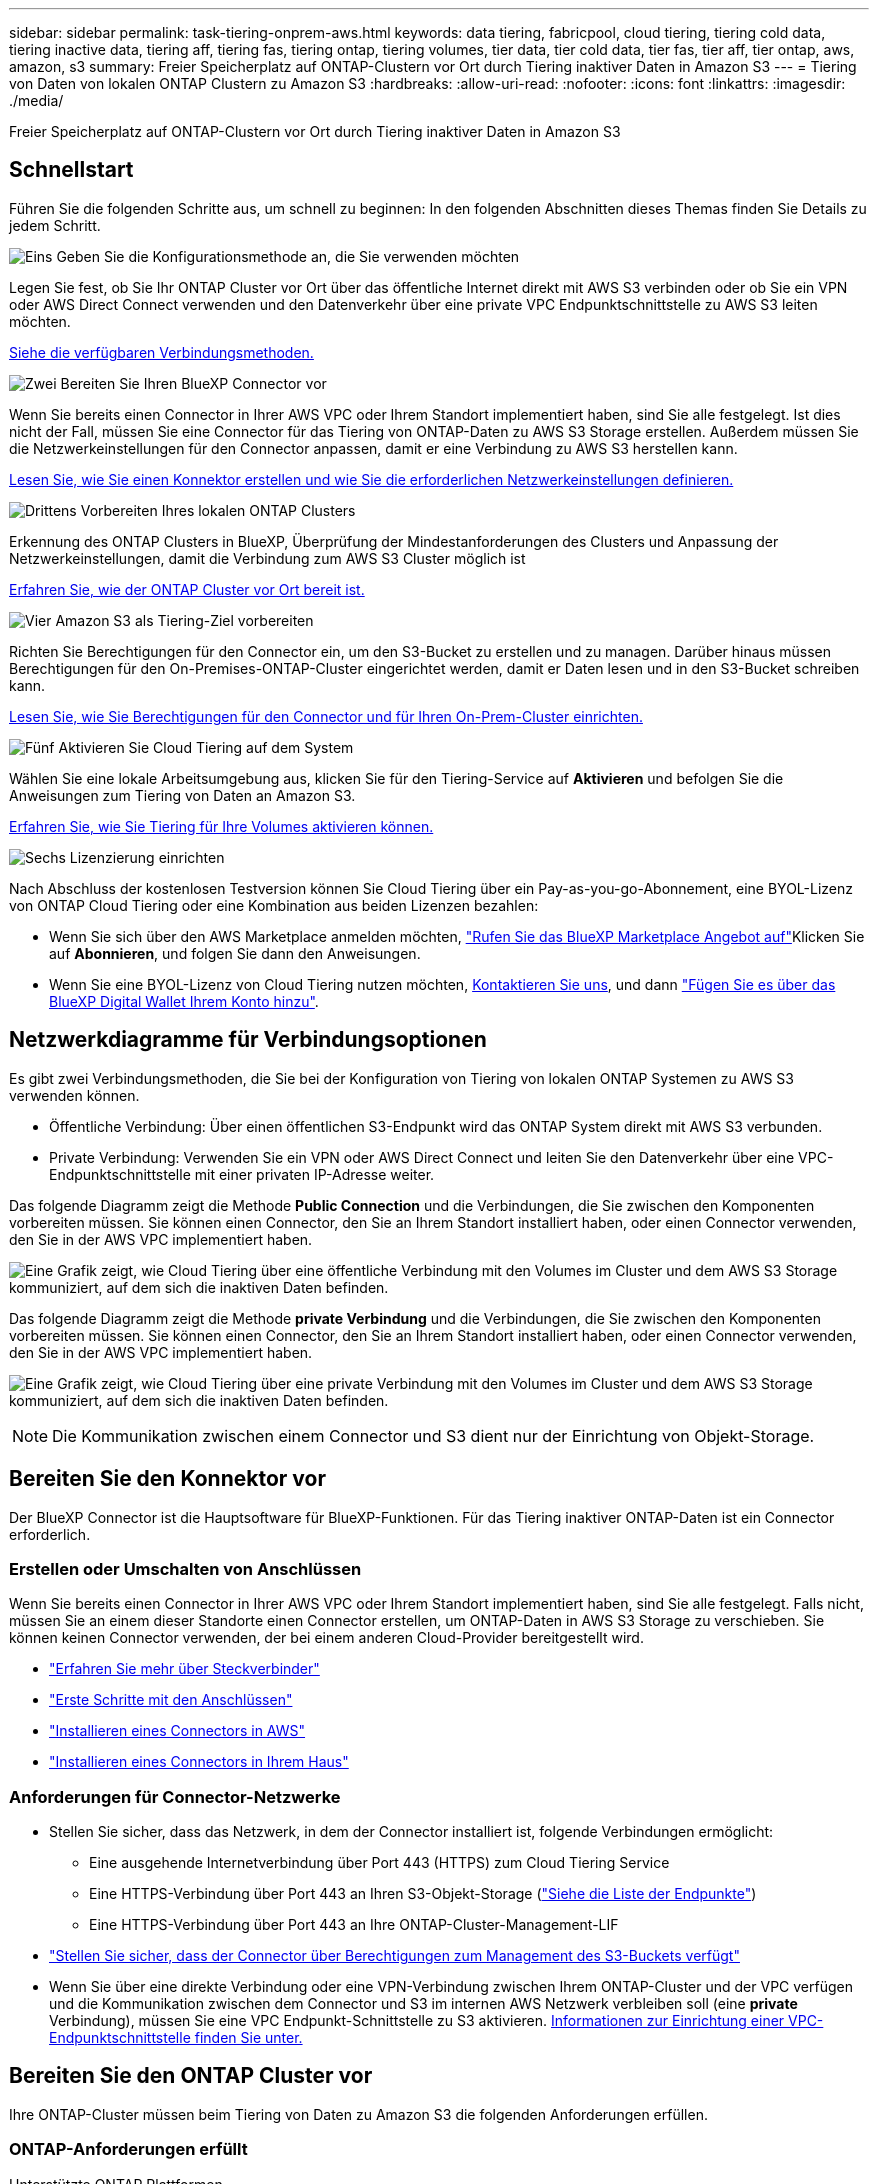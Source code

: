 ---
sidebar: sidebar 
permalink: task-tiering-onprem-aws.html 
keywords: data tiering, fabricpool, cloud tiering, tiering cold data, tiering inactive data, tiering aff, tiering fas, tiering ontap, tiering volumes, tier data, tier cold data, tier fas, tier aff, tier ontap, aws, amazon, s3 
summary: Freier Speicherplatz auf ONTAP-Clustern vor Ort durch Tiering inaktiver Daten in Amazon S3 
---
= Tiering von Daten von lokalen ONTAP Clustern zu Amazon S3
:hardbreaks:
:allow-uri-read: 
:nofooter: 
:icons: font
:linkattrs: 
:imagesdir: ./media/


[role="lead"]
Freier Speicherplatz auf ONTAP-Clustern vor Ort durch Tiering inaktiver Daten in Amazon S3



== Schnellstart

Führen Sie die folgenden Schritte aus, um schnell zu beginnen: In den folgenden Abschnitten dieses Themas finden Sie Details zu jedem Schritt.

.image:https://raw.githubusercontent.com/NetAppDocs/common/main/media/number-1.png["Eins"] Geben Sie die Konfigurationsmethode an, die Sie verwenden möchten
[role="quick-margin-para"]
Legen Sie fest, ob Sie Ihr ONTAP Cluster vor Ort über das öffentliche Internet direkt mit AWS S3 verbinden oder ob Sie ein VPN oder AWS Direct Connect verwenden und den Datenverkehr über eine private VPC Endpunktschnittstelle zu AWS S3 leiten möchten.

[role="quick-margin-para"]
<<Netzwerkdiagramme für Verbindungsoptionen,Siehe die verfügbaren Verbindungsmethoden.>>

.image:https://raw.githubusercontent.com/NetAppDocs/common/main/media/number-2.png["Zwei"] Bereiten Sie Ihren BlueXP Connector vor
[role="quick-margin-para"]
Wenn Sie bereits einen Connector in Ihrer AWS VPC oder Ihrem Standort implementiert haben, sind Sie alle festgelegt. Ist dies nicht der Fall, müssen Sie eine Connector für das Tiering von ONTAP-Daten zu AWS S3 Storage erstellen. Außerdem müssen Sie die Netzwerkeinstellungen für den Connector anpassen, damit er eine Verbindung zu AWS S3 herstellen kann.

[role="quick-margin-para"]
<<Bereiten Sie den Konnektor vor,Lesen Sie, wie Sie einen Konnektor erstellen und wie Sie die erforderlichen Netzwerkeinstellungen definieren.>>

.image:https://raw.githubusercontent.com/NetAppDocs/common/main/media/number-3.png["Drittens"] Vorbereiten Ihres lokalen ONTAP Clusters
[role="quick-margin-para"]
Erkennung des ONTAP Clusters in BlueXP, Überprüfung der Mindestanforderungen des Clusters und Anpassung der Netzwerkeinstellungen, damit die Verbindung zum AWS S3 Cluster möglich ist

[role="quick-margin-para"]
<<Bereiten Sie den ONTAP Cluster vor,Erfahren Sie, wie der ONTAP Cluster vor Ort bereit ist.>>

.image:https://raw.githubusercontent.com/NetAppDocs/common/main/media/number-4.png["Vier"] Amazon S3 als Tiering-Ziel vorbereiten
[role="quick-margin-para"]
Richten Sie Berechtigungen für den Connector ein, um den S3-Bucket zu erstellen und zu managen. Darüber hinaus müssen Berechtigungen für den On-Premises-ONTAP-Cluster eingerichtet werden, damit er Daten lesen und in den S3-Bucket schreiben kann.

[role="quick-margin-para"]
<<Richten Sie S3-Berechtigungen ein,Lesen Sie, wie Sie Berechtigungen für den Connector und für Ihren On-Prem-Cluster einrichten.>>

.image:https://raw.githubusercontent.com/NetAppDocs/common/main/media/number-5.png["Fünf"] Aktivieren Sie Cloud Tiering auf dem System
[role="quick-margin-para"]
Wählen Sie eine lokale Arbeitsumgebung aus, klicken Sie für den Tiering-Service auf *Aktivieren* und befolgen Sie die Anweisungen zum Tiering von Daten an Amazon S3.

[role="quick-margin-para"]
<<Tiering inaktiver Daten von Ihrem ersten Cluster zu Amazon S3,Erfahren Sie, wie Sie Tiering für Ihre Volumes aktivieren können.>>

.image:https://raw.githubusercontent.com/NetAppDocs/common/main/media/number-6.png["Sechs"] Lizenzierung einrichten
[role="quick-margin-para"]
Nach Abschluss der kostenlosen Testversion können Sie Cloud Tiering über ein Pay-as-you-go-Abonnement, eine BYOL-Lizenz von ONTAP Cloud Tiering oder eine Kombination aus beiden Lizenzen bezahlen:

[role="quick-margin-list"]
* Wenn Sie sich über den AWS Marketplace anmelden möchten, https://aws.amazon.com/marketplace/pp/prodview-oorxakq6lq7m4?sr=0-8&ref_=beagle&applicationId=AWSMPContessa["Rufen Sie das BlueXP Marketplace Angebot auf"^]Klicken Sie auf *Abonnieren*, und folgen Sie dann den Anweisungen.
* Wenn Sie eine BYOL-Lizenz von Cloud Tiering nutzen möchten, mailto:ng-cloud-tiering@netapp.com?subject=Licensing[Kontaktieren Sie uns, wenn Sie eine Lizenz erwerben müssen], und dann link:task-licensing-cloud-tiering.html#add-cloud-tiering-byol-licenses-to-your-account["Fügen Sie es über das BlueXP Digital Wallet Ihrem Konto hinzu"].




== Netzwerkdiagramme für Verbindungsoptionen

Es gibt zwei Verbindungsmethoden, die Sie bei der Konfiguration von Tiering von lokalen ONTAP Systemen zu AWS S3 verwenden können.

* Öffentliche Verbindung: Über einen öffentlichen S3-Endpunkt wird das ONTAP System direkt mit AWS S3 verbunden.
* Private Verbindung: Verwenden Sie ein VPN oder AWS Direct Connect und leiten Sie den Datenverkehr über eine VPC-Endpunktschnittstelle mit einer privaten IP-Adresse weiter.


Das folgende Diagramm zeigt die Methode *Public Connection* und die Verbindungen, die Sie zwischen den Komponenten vorbereiten müssen. Sie können einen Connector, den Sie an Ihrem Standort installiert haben, oder einen Connector verwenden, den Sie in der AWS VPC implementiert haben.

image:diagram_cloud_tiering_aws_public.png["Eine Grafik zeigt, wie Cloud Tiering über eine öffentliche Verbindung mit den Volumes im Cluster und dem AWS S3 Storage kommuniziert, auf dem sich die inaktiven Daten befinden."]

Das folgende Diagramm zeigt die Methode *private Verbindung* und die Verbindungen, die Sie zwischen den Komponenten vorbereiten müssen. Sie können einen Connector, den Sie an Ihrem Standort installiert haben, oder einen Connector verwenden, den Sie in der AWS VPC implementiert haben.

image:diagram_cloud_tiering_aws_private.png["Eine Grafik zeigt, wie Cloud Tiering über eine private Verbindung mit den Volumes im Cluster und dem AWS S3 Storage kommuniziert, auf dem sich die inaktiven Daten befinden."]


NOTE: Die Kommunikation zwischen einem Connector und S3 dient nur der Einrichtung von Objekt-Storage.



== Bereiten Sie den Konnektor vor

Der BlueXP Connector ist die Hauptsoftware für BlueXP-Funktionen. Für das Tiering inaktiver ONTAP-Daten ist ein Connector erforderlich.



=== Erstellen oder Umschalten von Anschlüssen

Wenn Sie bereits einen Connector in Ihrer AWS VPC oder Ihrem Standort implementiert haben, sind Sie alle festgelegt. Falls nicht, müssen Sie an einem dieser Standorte einen Connector erstellen, um ONTAP-Daten in AWS S3 Storage zu verschieben. Sie können keinen Connector verwenden, der bei einem anderen Cloud-Provider bereitgestellt wird.

* https://docs.netapp.com/us-en/cloud-manager-setup-admin/concept-connectors.html["Erfahren Sie mehr über Steckverbinder"^]
* https://docs.netapp.com/us-en/cloud-manager-setup-admin/reference-checklist-cm.html["Erste Schritte mit den Anschlüssen"^]
* https://docs.netapp.com/us-en/cloud-manager-setup-admin/task-creating-connectors-aws.html["Installieren eines Connectors in AWS"^]
* https://docs.netapp.com/us-en/cloud-manager-setup-admin/task-installing-linux.html["Installieren eines Connectors in Ihrem Haus"^]




=== Anforderungen für Connector-Netzwerke

* Stellen Sie sicher, dass das Netzwerk, in dem der Connector installiert ist, folgende Verbindungen ermöglicht:
+
** Eine ausgehende Internetverbindung über Port 443 (HTTPS) zum Cloud Tiering Service
** Eine HTTPS-Verbindung über Port 443 an Ihren S3-Objekt-Storage (https://docs.netapp.com/us-en/cloud-manager-setup-admin/reference-checklist-cm.html["Siehe die Liste der Endpunkte"^])
** Eine HTTPS-Verbindung über Port 443 an Ihre ONTAP-Cluster-Management-LIF


* https://docs.netapp.com/us-en/cloud-manager-setup-admin/reference-permissions-aws.html#cloud-tiering["Stellen Sie sicher, dass der Connector über Berechtigungen zum Management des S3-Buckets verfügt"^]
* Wenn Sie über eine direkte Verbindung oder eine VPN-Verbindung zwischen Ihrem ONTAP-Cluster und der VPC verfügen und die Kommunikation zwischen dem Connector und S3 im internen AWS Netzwerk verbleiben soll (eine *private* Verbindung), müssen Sie eine VPC Endpunkt-Schnittstelle zu S3 aktivieren. <<Konfigurieren Sie Ihr System für eine private Verbindung mithilfe einer VPC-Endpunktschnittstelle,Informationen zur Einrichtung einer VPC-Endpunktschnittstelle finden Sie unter.>>




== Bereiten Sie den ONTAP Cluster vor

Ihre ONTAP-Cluster müssen beim Tiering von Daten zu Amazon S3 die folgenden Anforderungen erfüllen.



=== ONTAP-Anforderungen erfüllt

Unterstützte ONTAP Plattformen::
+
--
* Bei Verwendung von ONTAP 9.8 und höher können Daten von AFF Systemen oder FAS Systemen mit reinen SSD-Aggregaten oder rein HDD-basierten Aggregaten verschoben werden.
* Bei Verwendung von ONTAP 9.7 und früher können Sie Daten von AFF Systemen oder FAS Systemen mit reinen SSD-Aggregaten verschieben.


--
Unterstützte ONTAP-Versionen::
+
--
* ONTAP 9.2 oder höher
* ONTAP 9.7 oder höher ist erforderlich, wenn Sie eine AWS PrivateLink-Verbindung zum Objektspeicher verwenden möchten


--
Unterstützte Volumes und Aggregate:: Die Gesamtzahl der Volumes, die in Cloud Tiering Tiers möglich sind, ist unter Umständen kleiner als die Anzahl der Volumes in Ihrem ONTAP System. Das liegt daran, dass Volumes von einigen Aggregaten nicht abgestuft werden können. In der ONTAP-Dokumentation finden Sie Informationen zu https://docs.netapp.com/us-en/ontap/fabricpool/requirements-concept.html#functionality-or-features-not-supported-by-fabricpool["Funktionalität oder Funktionen, die nicht von FabricPool unterstützt werden"^].



NOTE: Cloud Tiering unterstützt FlexGroup Volumes ab ONTAP 9.5. Setup funktioniert wie jedes andere Volume.

Erforderlicher Zugriffsparameter für Anwendungen:: Der Cluster-Admin-Benutzer muss über „Konsole“-Anwendungszugriff verfügen. Sie können dies mit dem ONTAP-Befehl überprüfen `security login show`. „Konsole“ sollte in der Spalte _Application_ für den Benutzer „admin“ angezeigt werden. Verwenden Sie die `security login create` Befehl, um ggf. Zugriff auf Konsolenanwendung hinzuzufügen. https://docs.netapp.com/us-en/ontap-cli-9111/security-login-create.html["Weitere Informationen finden Sie in den Befehlen „Security Login“"].




=== Netzwerkanforderungen für Cluster

* Das Cluster erfordert eine eingehende HTTPS-Verbindung vom Connector zur Cluster-Management-LIF.
+
Es ist keine Verbindung zwischen dem Cluster und dem Cloud Tiering Service erforderlich.

* Für jeden ONTAP Node ist eine Intercluster-LIF erforderlich, die die Volumes hostet, die Sie abstufen möchten. Diese Intercluster LIFs müssen in der Lage sein, auf den Objektspeicher zuzugreifen.
+
Das Cluster initiiert eine ausgehende HTTPS-Verbindung über Port 443 von den Intercluster-LIFs zum Amazon S3 Storage für Tiering-Vorgänge. ONTAP liest und schreibt Daten in und aus dem Objekt-Storage – der Objekt-Storage initiiert nie – er reagiert einfach darauf.

* Die Intercluster-LIFs müssen dem _IPspace_ zugewiesen werden, den ONTAP für die Verbindung mit dem Objekt-Storage verwenden sollte. https://docs.netapp.com/us-en/ontap/networking/standard_properties_of_ipspaces.html["Erfahren Sie mehr über IPspaces"^].
+
Wenn Sie Cloud-Tiering einrichten, werden Sie aufgefordert, den IPspace zu verwenden. Sie sollten den IPspace auswählen, dem diese LIFs zugeordnet sind. Dies kann der „Standard“-IPspace oder ein benutzerdefinierter IPspace sein, den Sie erstellt haben.

+
Wenn Sie einen anderen IPspace als „Standard“ verwenden, müssen Sie möglicherweise eine statische Route erstellen, um Zugriff auf den Objekt-Storage zu erhalten.

+
Alle Intercluster-LIFs im IPspace müssen auf den Objektspeicher zugreifen können. Wenn Sie dies nicht für den aktuellen IPspace konfigurieren können, müssen Sie einen dedizierten IPspace erstellen, wo alle intercluster LIFs Zugriff auf den Objektspeicher haben.

* Wenn Sie für die S3-Verbindung einen privaten VPC-Schnittstellenendpunkt in AWS verwenden, muss das S3-Endpunktzertifikat in das ONTAP-Cluster geladen werden, damit HTTPS/443 verwendet werden kann. <<Konfigurieren Sie Ihr System für eine private Verbindung mithilfe einer VPC-Endpunktschnittstelle,Informationen zum Einrichten einer VPC-Endpunkt-Schnittstelle und zum Laden des S3-Zertifikats finden Sie unter.>>
* <<Richten Sie S3-Berechtigungen ein,Stellen Sie sicher, dass Ihr ONTAP Cluster über Berechtigungen für den Zugriff auf den S3-Bucket verfügt>>




=== Entdecken Sie Ihren ONTAP Cluster in BlueXP

Ermitteln Sie Ihr lokales ONTAP Cluster in BlueXP, bevor Sie mit dem Tiering selten genutzter Daten in den Objekt-Storage beginnen können. Sie müssen die Cluster-Management-IP-Adresse und das Passwort kennen, mit dem das Admin-Benutzerkonto den Cluster hinzufügen kann.

https://docs.netapp.com/us-en/cloud-manager-ontap-onprem/task-discovering-ontap.html["Entdecken Sie ein Cluster"^].



== Bereiten Sie die AWS-Umgebung vor

Wenn Sie Daten-Tiering auf einem neuen Cluster einrichten, werden Sie aufgefordert, einen S3-Bucket zu erstellen oder einen vorhandenen S3-Bucket im AWS-Konto auszuwählen, wo der Connector eingerichtet ist. Das AWS-Konto muss über Berechtigungen und einen Zugriffsschlüssel verfügen, den Sie in Cloud Tiering eingeben können. Das ONTAP-Cluster verwendet den Zugriffsschlüssel für das Tiering von Daten in und aus S3.

Der S3-Bucket muss sich in einem enthalten sein link:reference-aws-support.html#supported-aws-regions["Region, die Cloud Tiering unterstützt"].


NOTE: Wenn Sie planen, Cloud Tiering für eine kostengünstigere Storage-Klasse zu konfigurieren, in der Ihre Tiered Data nach einer bestimmten Anzahl von Tagen verschoben werden, müssen Sie beim Einrichten des Buckets in Ihrem AWS Konto keine Lebenszyklusregeln auswählen. Cloud Tiering managt Lebenszyklusphasen.



=== Richten Sie S3-Berechtigungen ein

Sie müssen zwei Berechtigungssätze konfigurieren:

* Berechtigungen für den Connector zum Erstellen und Managen des S3-Buckets.
* Berechtigungen für den On-Premises-ONTAP-Cluster, damit er Daten lesen und in den S3-Bucket schreiben kann


.Schritte
. Bestätigen Sie das https://docs.netapp.com/us-en/cloud-manager-setup-admin/reference-permissions-aws.html#cloud-tiering["Diese S3-Berechtigungen"^] Sind Teil der IAM-Rolle, die dem Connector Berechtigungen erteilt. Sie sollten bei der ersten Bereitstellung des Connectors standardmäßig enthalten sein. Falls nicht, müssen Sie die fehlenden Berechtigungen hinzufügen. Siehe https://docs.aws.amazon.com/IAM/latest/UserGuide/access_policies_manage-edit.html["AWS Dokumentation: Bearbeiten der IAM-Richtlinien"^].
. Wenn Sie den Dienst aktivieren, werden Sie vom Tiering-Assistenten aufgefordert, einen Zugriffsschlüssel und einen geheimen Schlüssel einzugeben. Diese Anmeldedaten werden an den ONTAP Cluster weitergeleitet, sodass ONTAP Daten-Tiering in den S3-Bucket durchführen kann. Dazu müssen Sie einen IAM-Benutzer mit den folgenden Berechtigungen erstellen:
+
[source, json]
----
"s3:ListAllMyBuckets",
"s3:ListBucket",
"s3:GetBucketLocation",
"s3:GetObject",
"s3:PutObject",
"s3:DeleteObject"
----
+
Siehe https://docs.aws.amazon.com/IAM/latest/UserGuide/id_roles_create_for-user.html["AWS Documentation: Erstellen einer Rolle zum Delegieren von Berechtigungen an einen IAM-Benutzer"^] Entsprechende Details.

. Erstellen oder suchen Sie den Zugriffsschlüssel.
+
Cloud Tiering leitet den Zugriffsschlüssel an den ONTAP Cluster weiter. Die Anmeldedaten werden im Cloud Tiering Service nicht gespeichert.

+
https://docs.aws.amazon.com/IAM/latest/UserGuide/id_credentials_access-keys.html["AWS Dokumentation: Management von Zugriffsschlüsseln für IAM-Benutzer"^]





=== Konfigurieren Sie Ihr System für eine private Verbindung mithilfe einer VPC-Endpunktschnittstelle

Wenn Sie eine standardmäßige öffentliche Internetverbindung nutzen möchten, werden alle Berechtigungen vom Connector festgelegt und es gibt nichts anderes, was Sie tun müssen. Diese Art der Verbindung wird im angezeigt <<Netzwerkdiagramme für Verbindungsoptionen,Erstes Diagramm oben>>.

Wenn Sie eine sicherere Verbindung über das Internet von Ihrem On-Prem-Rechenzentrum zur VPC haben möchten, gibt es eine Option, eine AWS PrivateLink-Verbindung im Tiering-Aktivierungs-Assistenten auszuwählen. Wenn Sie ein VPN oder AWS Direct Connect verwenden möchten, ist es erforderlich, das On-Premises-System über eine VPC-Endpunktschnittstelle, die eine private IP-Adresse verwendet, zu verbinden. Diese Art der Verbindung wird im angezeigt <<Netzwerkdiagramme für Verbindungsoptionen,Zweites Diagramm oben>>.

. Konfiguration eines Schnittstellenendpunkts über die Amazon VPC Konsole oder die Befehlszeile erstellen. https://docs.aws.amazon.com/AmazonS3/latest/userguide/privatelink-interface-endpoints.html["Weitere Informationen zur Verwendung von AWS PrivateLink für Amazon S3 finden Sie unter"^].
. Ändern Sie die Konfiguration der Sicherheitsgruppe, die dem BlueXP Connector zugeordnet ist. Sie müssen die Richtlinie in „Benutzerdefiniert“ (von „Vollzugriff“) ändern und müssen <<Richten Sie S3-Berechtigungen ein,Fügen Sie die erforderlichen S3-Connector-Berechtigungen hinzu>> Wie bereits dargestellt.
+
image:screenshot_tiering_aws_sec_group.png["Einen Screenshot der AWS Sicherheitsgruppe, die dem Connector zugeordnet ist."]

+
Wenn Sie Port 80 (HTTP) für die Kommunikation mit dem privaten Endpunkt verwenden, sind Sie alle festgelegt. Sie können jetzt Cloud-Tiering auf dem Cluster aktivieren.

+
Wenn Sie Port 443 (HTTPS) für die Kommunikation zum privaten Endpunkt verwenden, müssen Sie das Zertifikat aus dem VPC S3-Endpunkt kopieren und zum ONTAP-Cluster hinzufügen, wie in den nächsten 4 Schritten dargestellt.

. Ermitteln Sie den DNS-Namen des Endpunkts über die AWS Konsole.
+
image:screenshot_endpoint_dns_aws_console.png["Ein Screenshot des DNS-Namens des VPC-Endpunkts von der AWS Konsole."]

. Beziehen des Zertifikats vom VPC-S3-Endpunkt Dies tun Sie durch https://docs.netapp.com/us-en/cloud-manager-setup-admin/task-managing-connectors.html#connect-to-the-linux-vm["Anmelden bei der VM, die den BlueXP Connector hostet"^] Und Ausführen des folgenden Befehls. Wenn Sie den DNS-Namen des Endpunkts eingeben, fügen Sie „Eimer“ zum Anfang hinzu und ersetzen das „*“:
+
[source, text]
----
[ec2-user@ip-10-160-4-68 ~]$ openssl s_client -connect bucket.vpce-0ff5c15df7e00fbab-yxs7lt8v.s3.us-west-2.vpce.amazonaws.com:443 -showcerts
----
. Aus der Ausgabe dieses Befehls kopieren Sie die Daten für das S3-Zertifikat (alle Daten zwischen und einschließlich DER START-/END-ZERTIFIKAT-Tags):
+
[source, text]
----
Certificate chain
0 s:/CN=s3.us-west-2.amazonaws.com`
   i:/C=US/O=Amazon/OU=Server CA 1B/CN=Amazon
-----BEGIN CERTIFICATE-----
MIIM6zCCC9OgAwIBAgIQA7MGJ4FaDBR8uL0KR3oltTANBgkqhkiG9w0BAQsFADBG
…
…
GqvbOz/oO2NWLLFCqI+xmkLcMiPrZy+/6Af+HH2mLCM4EsI2b+IpBmPkriWnnxo=
-----END CERTIFICATE-----
----
. Melden Sie sich bei der ONTAP Cluster CLI an und wenden Sie das mit dem folgenden Befehl kopierte Zertifikat an (ersetzen Sie Ihren eigenen Storage-VM-Namen):
+
[source, text]
----
cluster1::> security certificate install -vserver <svm_name> -type server-ca
Please enter Certificate: Press <Enter> when done
----




== Tiering inaktiver Daten von Ihrem ersten Cluster zu Amazon S3

Nach der Vorbereitung der AWS Umgebung können Sie das Tiering inaktiver Daten vom ersten Cluster aus starten.

.Was Sie benötigen
* https://docs.netapp.com/us-en/cloud-manager-ontap-onprem/task-discovering-ontap.html["Eine Arbeitsumgebung vor Ort"^].
* Ein AWS-Zugriffsschlüssel für einen IAM-Benutzer mit den erforderlichen S3-Berechtigungen.


.Schritte
. Wählen Sie die lokale ONTAP-Arbeitsumgebung aus.
. Klicken Sie im rechten Fenster auf *enable* für den Tiering-Dienst.
+
Wenn das Tiering-Ziel Amazon S3 als Arbeitsumgebung auf dem Canvas existiert, können Sie den Cluster auf die Arbeitsumgebung ziehen, um den Setup-Assistenten zu starten.

+
image:screenshot_setup_tiering_onprem.png["Ein Screenshot, der die Aktivieren-Option auf der rechten Seite des Bildschirms zeigt, nachdem Sie eine lokale ONTAP-Arbeitsumgebung ausgewählt haben."]

. *Objekt-Speichername definieren*: Geben Sie einen Namen für diesen Objekt-Speicher ein. Er muss von jedem anderen Objekt-Storage, den Sie mit Aggregaten auf diesem Cluster verwenden können, eindeutig sein.
. *Anbieter auswählen*: Wählen Sie *Amazon Web Services* und klicken Sie auf *Weiter*.
+
image:screenshot_tiering_aws_s3_bucket.png["Ein Screenshot, der die Daten zeigt, die für die Einrichtung eines Tiering in einen S3-Bucket bereitgestellt werden müssen"]

. Füllen Sie die Abschnitte auf der Seite *Objektspeicherung erstellen* aus:
+
.. *S3 Bucket*: Fügen Sie einen neuen S3-Bucket hinzu oder wählen Sie einen vorhandenen S3-Bucket aus, der mit dem Präfix _Fabric-Pool_ beginnt, wählen Sie den Bucket-Bereich aus und klicken Sie auf *Weiter*.
+
Bei Verwendung eines On-Prem Connectors müssen Sie die AWS Konto-ID eingeben, die den Zugriff auf den vorhandenen S3-Bucket oder den neuen S3-Bucket ermöglicht, der erstellt wird.

+
Das Präfix _Fabric-Pool_ ist erforderlich, da die IAM-Richtlinie für den Connector ermöglicht, S3-Aktionen auf Buckets auszuführen, die mit diesem exakten Präfix benannt sind. Sie könnten beispielsweise den S3-Bucket _Fabric-Pool-AFF1_ benennen, wobei AFF1 der Name des Clusters ist.

.. *Storage Class*: Cloud Tiering managt die Lebenszyklus-Übergänge Ihrer Tiered Daten. Daten beginnen in der Klasse _Standard_. Sie können jedoch eine Regel erstellen, um die Daten nach einer bestimmten Anzahl von Tagen in eine andere Klasse zu verschieben.
+
Wählen Sie die S3-Speicherklasse aus, in die die Tiered-Daten übertragen werden sollen, und die Anzahl der Tage vor dem Verschieben der Daten, und klicken Sie auf *Weiter*. Der Screenshot unten zeigt beispielsweise, dass Tiered Daten nach 45 Tagen im Objekt-Storage von der Klasse _Standard_ in die Klasse _Standard-IA_ verschoben werden.

+
Wenn Sie *Daten in dieser Speicherklasse* speichern, verbleiben die Daten in der Speicherklasse _Standard_ und es werden keine Regeln angewendet. link:reference-aws-support.html["Siehe Unterstützte Speicherklassen"^].

+
image:screenshot_tiering_lifecycle_selection_aws.png["Ein Screenshot zeigt, wie Sie eine andere Speicherklasse auswählen, in der Daten nach einer bestimmten Anzahl von Tagen verschoben werden."]

+
Beachten Sie, dass die Lebenszyklusregel auf alle Objekte im ausgewählten Bucket angewendet wird.

.. *Anmeldeinformationen*: Geben Sie die Zugriffsschlüssel-ID und den geheimen Schlüssel für einen IAM-Benutzer ein, der über die erforderlichen S3-Berechtigungen verfügt, und klicken Sie auf *Weiter*.
+
Der IAM-Benutzer muss sich im gleichen AWS-Konto wie der Bucket befinden, den Sie auf der Seite *S3 Bucket* ausgewählt oder erstellt haben.

.. *Networking*: Geben Sie die Netzwerkdetails ein und klicken Sie auf *Weiter*.
+
Wählen Sie im ONTAP-Cluster den IPspace aus, in dem sich die Volumes befinden sollen, die Sie abstufen möchten. Die Intercluster-LIFs für diesen IPspace müssen über Outbound-Internetzugang verfügen, sodass sie eine Verbindung zum Objekt-Storage Ihres Cloud-Providers herstellen können.

+
Wählen Sie optional aus, ob Sie einen AWS PrivateLink verwenden möchten, den Sie zuvor konfiguriert haben. <<Konfigurieren Sie Ihr System für eine private Verbindung mithilfe einer VPC-Endpunktschnittstelle,Siehe Setup-Informationen oben.>>

+
Es wird ein Dialogfeld angezeigt, das Ihnen dabei hilft, die Endpunktkonfiguration zu durchlaufen.



. Wählen Sie auf der Seite „_Tier Volumes_“ die Volumes aus, für die Sie Tiering konfigurieren möchten, und starten Sie die Seite „Tiering Policy“:
+
** Um alle Volumes auszuwählen, aktivieren Sie das Kontrollkästchen in der Titelzeile (image:button_backup_all_volumes.png[""]) Und klicken Sie auf *Volumes konfigurieren*.
** Wenn Sie mehrere Volumes auswählen möchten, aktivieren Sie das Kontrollkästchen für jedes Volume (image:button_backup_1_volume.png[""]) Und klicken Sie auf *Volumes konfigurieren*.
** Um ein einzelnes Volume auszuwählen, klicken Sie auf die Zeile (oder) image:screenshot_edit_icon.gif["Bleistiftsymbol bearbeiten"] Symbol) für das Volume.
+
image:screenshot_tiering_tier_volumes.png["Ein Screenshot, in dem die Auswahl eines einzelnen Volumes, mehrerer Volumes oder aller Volumes und die Schaltfläche Ausgewählte Volumes ändern angezeigt werden."]



. Wählen Sie im Dialogfeld _Tiering Policy_ eine Tiering Policy aus, passen Sie optional die Kühltage für die ausgewählten Volumes an und klicken Sie auf *Apply*.
+
link:concept-cloud-tiering.html#volume-tiering-policies["Erfahren Sie mehr über Volume Tiering-Richtlinien und Kühltage"].

+
image:screenshot_tiering_policy_settings.png["Ein Screenshot, der die konfigurierbaren Tiering-Richtlinieneinstellungen anzeigt."]



.Ergebnis
Sie haben Daten-Tiering von Volumes im Cluster erfolgreich in den S3-Objekt-Storage eingerichtet.

.Was kommt als Nächstes?
link:task-licensing-cloud-tiering.html["Abonnieren Sie den Cloud Tiering Service"].

Sie können Informationen zu den aktiven und inaktiven Daten auf dem Cluster anzeigen. link:task-managing-tiering.html["Erfahren Sie mehr über das Managen Ihrer Tiering-Einstellungen"].

Sie können auch zusätzlichen Objekt-Storage erstellen, wenn Sie Daten von bestimmten Aggregaten auf einem Cluster in verschiedene Objektspeicher verschieben möchten. Falls Sie FabricPool Mirroring verwenden möchten, wo Ihre Tiered-Daten in einen zusätzlichen Objektspeicher repliziert werden. link:task-managing-object-storage.html["Erfahren Sie mehr über die Verwaltung von Objektspeichern"].
